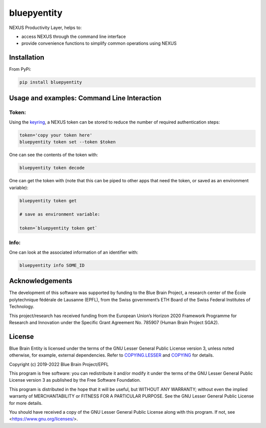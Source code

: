 bluepyentity
============

NEXUS Productivity Layer, helps to:

- access NEXUS through the command line interface
- provide convenience functions to simplify common operations using NEXUS

Installation
------------

From PyPi:

.. code-block:: bash

   pip install bluepyentity


Usage and examples: Command Line Interaction
--------------------------------------------


Token:
~~~~~~

Using the `keyring`_, a NEXUS token can be stored to reduce the number of required authentication steps:

.. code-block:: bash

    token='copy your token here'
    bluepyentity token set --token $token

One can see the contents of the token with:

.. code-block:: bash

    bluepyentity token decode

One can get the token with (note that this can be piped to other apps that need the token, or saved as an environment variable):

.. code-block:: bash

    bluepyentity token get

    # save as environment variable:

    token=`bluepyentity token get`

Info:
~~~~~

One can look at the associated information of an identifier with:

.. code-block:: bash

    bluepyentity info SOME_ID

.. _`keyring`: https://github.com/jaraco/keyring


Acknowledgements
----------------

The development of this software was supported by funding to the Blue Brain Project, a research center of the École polytechnique fédérale de Lausanne (EPFL), from the Swiss government’s ETH Board of the Swiss Federal Institutes of Technology.

This project/research has received funding from the European Union’s Horizon 2020 Framework Programme for Research and Innovation under the Specific Grant Agreement No. 785907 (Human Brain Project SGA2).

License
-------

Blue Brain Entity is licensed under the terms of the GNU Lesser General Public License version 3,
unless noted otherwise, for example, external dependencies.
Refer to `COPYING.LESSER <https://github.com/BlueBrain/bluepyentity/blob/master/COPYING.LESSER>`__ and
`COPYING <https://github.com/BlueBrain/bluepyentity/blob/master/COPYING>`__ for details.

Copyright (c) 2019-2022 Blue Brain Project/EPFL

This program is free software: you can redistribute it and/or modify
it under the terms of the GNU Lesser General Public License version 3
as published by the Free Software Foundation.

This program is distributed in the hope that it will be useful,
but WITHOUT ANY WARRANTY; without even the implied warranty of
MERCHANTABILITY or FITNESS FOR A PARTICULAR PURPOSE.  See the
GNU Lesser General Public License for more details.

You should have received a copy of the GNU Lesser General Public License
along with this program.  If not, see <https://www.gnu.org/licenses/>.
